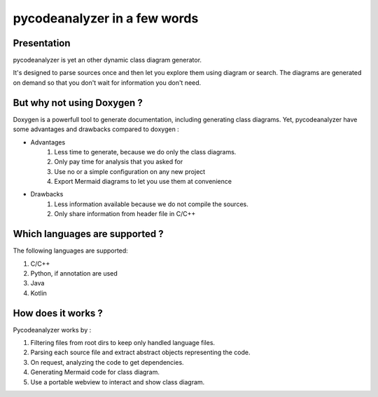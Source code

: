 pycodeanalyzer in a few words
=============================

Presentation
------------

pycodeanalyzer is yet an other dynamic class diagram generator.


It's designed to parse sources once and then let you explore them using diagram or search.
The diagrams are generated on demand so that you don't wait for information you don't need.


But why not using Doxygen ?
---------------------------

Doxygen is a powerfull tool to generate documentation, including generating class diagrams.
Yet, pycodeanalyzer have some advantages and drawbacks compared to doxygen :

* Advantages
    #. Less time to generate, because we do only the class diagrams.
    #. Only pay time for analysis that you asked for
    #. Use no or a simple configuration on any new project
    #. Export Mermaid diagrams to let you use them at convenience
* Drawbacks
    #. Less information available because we do not compile the sources.
    #. Only share information from header file in C/C++

Which languages are supported ?
-------------------------------

The following languages are supported:

#. C/C++
#. Python, if annotation are used
#. Java
#. Kotlin

How does it works ?
-------------------

Pycodeanalyzer works by :

#. Filtering files from root dirs to keep only handled language files.
#. Parsing each source file and extract abstract objects representing the code.
#. On request, analyzing the code to get dependencies.
#. Generating Mermaid code for class diagram.
#. Use a portable webview to interact and show class diagram.
